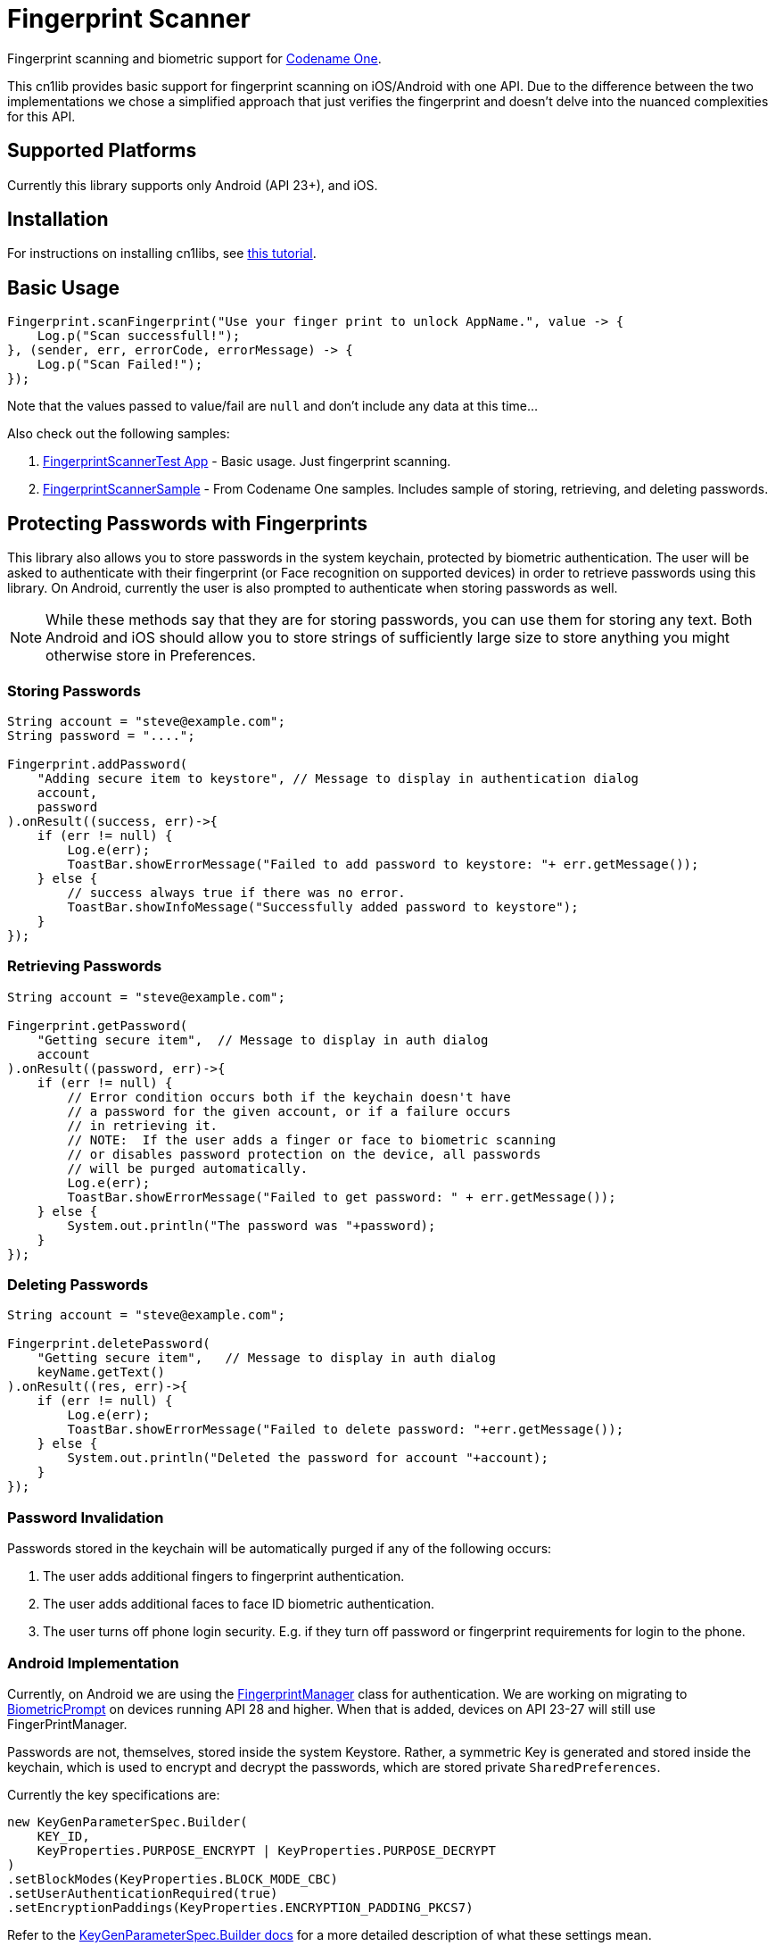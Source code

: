 = Fingerprint Scanner

Fingerprint scanning and biometric support for https://www.codenameone.com[Codename One].

This cn1lib provides basic support for fingerprint scanning on iOS/Android with one API. Due to the difference between the two implementations we chose a simplified approach that just verifies the fingerprint and doesn't delve into the nuanced complexities for this API.

== Supported Platforms

Currently this library supports only Android (API 23+), and iOS.

== Installation

For instructions on installing cn1libs, see https://www.codenameone.com/blog/automatically-install-update-distribute-cn1libs-extensions.html[this tutorial].

== Basic Usage

[source,java]
----
Fingerprint.scanFingerprint("Use your finger print to unlock AppName.", value -> {
    Log.p("Scan successfull!");
}, (sender, err, errorCode, errorMessage) -> {
    Log.p("Scan Failed!");
});
----

Note that the values passed to value/fail are `null` and don't include any data at this time...

Also check out the following samples:

. https://github.com/codenameone/FingerprintScannerTest[FingerprintScannerTest App] - Basic usage.  Just fingerprint scanning.
. https://github.com/codenameone/CodenameOne/blob/master/Samples/samples/FingerprintScannerSample/FingerprintScannerSample.java[FingerprintScannerSample] - From Codename One samples.  Includes sample of storing, retrieving, and deleting passwords.


== Protecting Passwords with Fingerprints

This library also allows you to store passwords in the system keychain, protected by biometric authentication.  The user will be asked to authenticate with their fingerprint (or Face recognition on supported devices) in order to retrieve passwords using this library.  On Android, currently the user is also prompted to authenticate when storing passwords as well.

NOTE: While these methods say that they are for storing passwords, you can use them for storing any text.  Both Android and iOS should allow you to store strings of sufficiently large size to store anything you might otherwise store in Preferences.

=== Storing Passwords

[source,java]
----
String account = "steve@example.com";
String password = "....";

Fingerprint.addPassword(
    "Adding secure item to keystore", // Message to display in authentication dialog
    account, 
    password
).onResult((success, err)->{
    if (err != null) {
        Log.e(err);
        ToastBar.showErrorMessage("Failed to add password to keystore: "+ err.getMessage());
    } else {
        // success always true if there was no error.
        ToastBar.showInfoMessage("Successfully added password to keystore");
    }
});
----

=== Retrieving Passwords

[source,java]
----
String account = "steve@example.com";

Fingerprint.getPassword(
    "Getting secure item",  // Message to display in auth dialog
    account
).onResult((password, err)->{
    if (err != null) {
        // Error condition occurs both if the keychain doesn't have 
        // a password for the given account, or if a failure occurs
        // in retrieving it.
        // NOTE:  If the user adds a finger or face to biometric scanning
        // or disables password protection on the device, all passwords
        // will be purged automatically.
        Log.e(err);
        ToastBar.showErrorMessage("Failed to get password: " + err.getMessage());
    } else {
        System.out.println("The password was "+password);
    }
});
----

=== Deleting Passwords

[source,java]
----
String account = "steve@example.com";

Fingerprint.deletePassword(
    "Getting secure item",   // Message to display in auth dialog
    keyName.getText()
).onResult((res, err)->{
    if (err != null) {
        Log.e(err);
        ToastBar.showErrorMessage("Failed to delete password: "+err.getMessage());
    } else {
        System.out.println("Deleted the password for account "+account);
    }
});
----

=== Password Invalidation

Passwords stored in the keychain will be automatically purged if any of the following occurs:

. The user adds additional fingers to fingerprint authentication.
. The user adds additional faces to face ID biometric authentication.
. The user turns off phone login security.  E.g. if they turn off password or fingerprint requirements for login to the phone.

=== Android Implementation

Currently, on Android we are using the https://developer.android.com/reference/android/hardware/fingerprint/FingerprintManager[FingerprintManager] class for authentication.  We are working on migrating to https://developer.android.com/reference/android/hardware/biometrics/BiometricPrompt[BiometricPrompt] on devices running API 28 and higher.  When that is added, devices on API 23-27 will still use FingerPrintManager.

Passwords are not, themselves, stored inside the system Keystore.  Rather, a symmetric Key is generated and stored inside the keychain, which is used to encrypt and decrypt the passwords, which are stored private `SharedPreferences`.

Currently the key specifications are:

[source,java]
----
new KeyGenParameterSpec.Builder(
    KEY_ID,
    KeyProperties.PURPOSE_ENCRYPT | KeyProperties.PURPOSE_DECRYPT
)
.setBlockModes(KeyProperties.BLOCK_MODE_CBC)
.setUserAuthenticationRequired(true)
.setEncryptionPaddings(KeyProperties.ENCRYPTION_PADDING_PKCS7)
----

Refer to the https://developer.android.com/reference/android/security/keystore/KeyGenParameterSpec.Builder[KeyGenParameterSpec.Builder docs] for a more detailed description of what these settings mean.

The `.setUserAuthenticationRequired(true)` call is what causes the key to become invalid when the user adds fingers or faces to authentication.

=== iOS Implementation

On iOS, the library acts as a thin layer on top of the https://developer.apple.com/documentation/security/1401659-secitemadd?language=objc[SecItemAdd], https://developer.apple.com/documentation/security/1398306-secitemcopymatching?language=objc[SecItemCopyMatching], and https://developer.apple.com/documentation/security/1395547-secitemdelete?language=objc[SecItemDelete] functions which directly add passwords to the keychain.

The security settings on the passwords are:

[source,objective-c]
----
SecAccessControlRef sacRef = SecAccessControlCreateWithFlags(kCFAllocatorDefault,
    kSecAttrAccessibleWhenPasscodeSetThisDeviceOnly,
    kSecAccessControlTouchIDCurrentSet, 
    nil
);
----

For more details on what these mean, see the following documentation pages:

. https://developer.apple.com/documentation/security/secaccesscontrolref?language=objc[SecAccessControlRef]
. https://developer.apple.com/documentation/security/ksecattraccessiblewhenpasscodesetthisdeviceonly?language=objc[kSecAttrAccessibleWhenPasscodeSetThisDeviceOnly]
. https://developer.apple.com/documentation/security/secaccesscontrolcreateflags/ksecaccesscontroltouchidcurrentset?language=objc[kSecAccessControlTouchIDCurrentSet]



